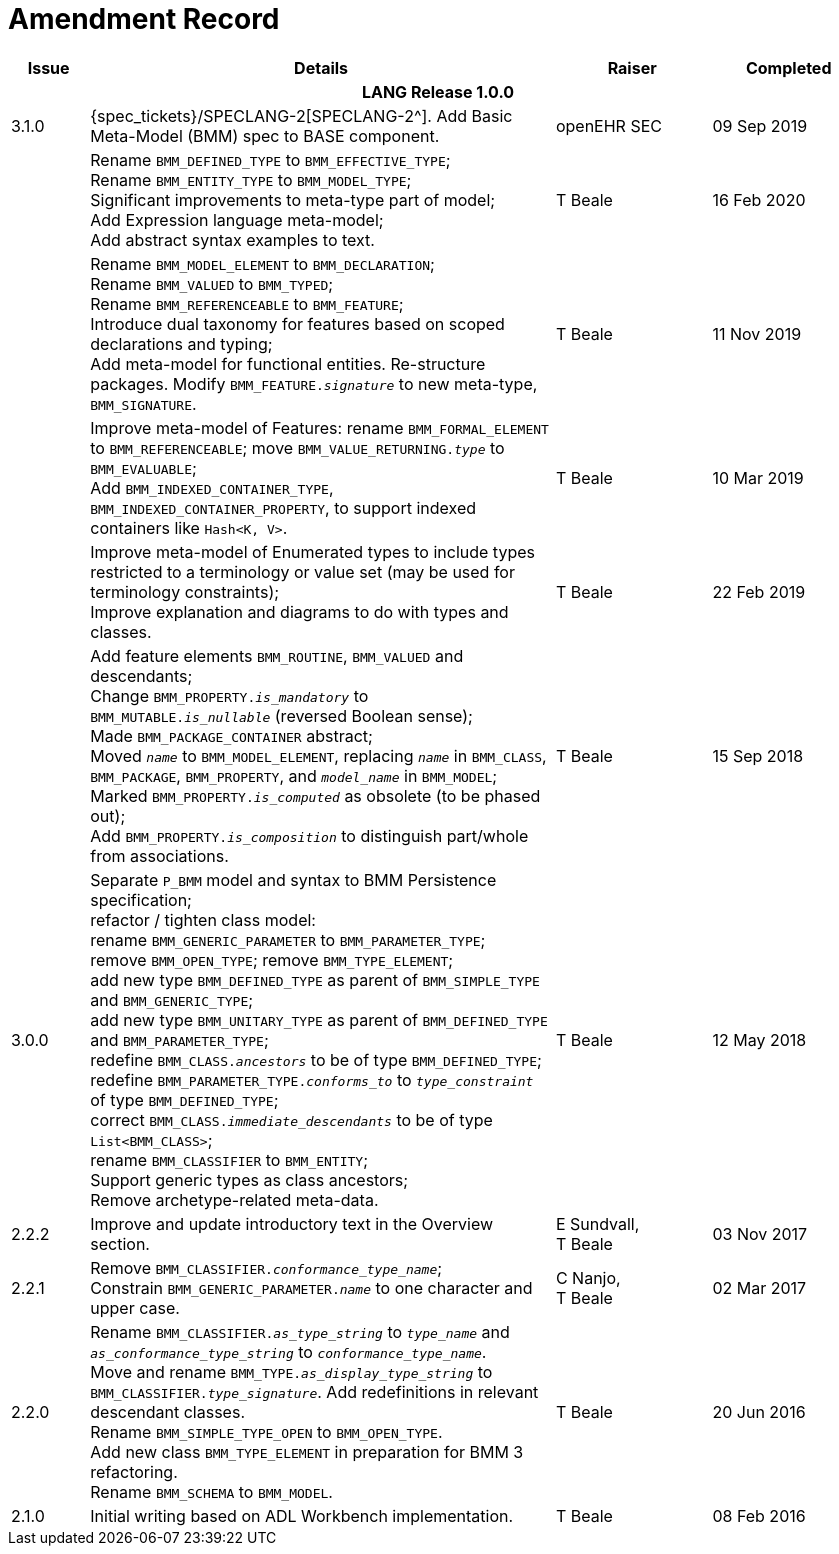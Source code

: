 = Amendment Record

[cols="1,6,2,2", options="header"]
|===
|Issue|Details|Raiser|Completed

4+^h|*LANG Release 1.0.0*

|[[latest_issue]]3.1.0
|{spec_tickets}/SPECLANG-2[SPECLANG-2^]. Add Basic Meta-Model (BMM) spec to BASE component.
|openEHR SEC
|[[latest_issue_date]]09 Sep 2019

|
|Rename `BMM_DEFINED_TYPE` to `BMM_EFFECTIVE_TYPE`; +
 Rename `BMM_ENTITY_TYPE` to `BMM_MODEL_TYPE`; +
 Significant improvements to meta-type part of model; +
 Add Expression language meta-model; +
 Add abstract syntax examples to text.
|T Beale 
|16 Feb 2020

|
|Rename `BMM_MODEL_ELEMENT` to `BMM_DECLARATION`; +
 Rename `BMM_VALUED` to `BMM_TYPED`; +
 Rename `BMM_REFERENCEABLE` to `BMM_FEATURE`; +
 Introduce dual taxonomy for features based on scoped declarations and typing; +
 Add meta-model for functional entities. Re-structure packages. Modify `BMM_FEATURE._signature_` to new meta-type, `BMM_SIGNATURE`.
|T Beale 
|11 Nov 2019

|
|Improve meta-model of Features: rename `BMM_FORMAL_ELEMENT` to `BMM_REFERENCEABLE`; move `BMM_VALUE_RETURNING._type_` to `BMM_EVALUABLE`; +
 Add `BMM_INDEXED_CONTAINER_TYPE`, `BMM_INDEXED_CONTAINER_PROPERTY`, to support indexed containers like `Hash<K, V>`.
|T Beale
|10 Mar 2019

|
|Improve meta-model of Enumerated types to include types restricted to a terminology or value set (may be used for terminology constraints); +
 Improve explanation and diagrams to do with types and classes.
|T Beale
|22 Feb 2019

|
|Add feature elements `BMM_ROUTINE`, `BMM_VALUED` and descendants; +
 Change `BMM_PROPERTY._is_mandatory_` to `BMM_MUTABLE._is_nullable_` (reversed Boolean sense); +
 Made `BMM_PACKAGE_CONTAINER` abstract; +
 Moved `_name_` to `BMM_MODEL_ELEMENT`, replacing `_name_` in `BMM_CLASS`, `BMM_PACKAGE`, `BMM_PROPERTY`, and `_model_name_` in `BMM_MODEL`; +
 Marked `BMM_PROPERTY._is_computed_` as obsolete (to be phased out); +
 Add `BMM_PROPERTY._is_composition_` to distinguish part/whole from associations.
|T Beale
|15 Sep 2018

|3.0.0
|Separate `P_BMM` model and syntax to BMM Persistence specification; +
 refactor / tighten class model: +
 rename `BMM_GENERIC_PARAMETER` to `BMM_PARAMETER_TYPE`; +
 remove `BMM_OPEN_TYPE`; remove `BMM_TYPE_ELEMENT`; +
 add new type `BMM_DEFINED_TYPE` as parent of `BMM_SIMPLE_TYPE` and `BMM_GENERIC_TYPE`; +
 add new type `BMM_UNITARY_TYPE` as parent of `BMM_DEFINED_TYPE` and `BMM_PARAMETER_TYPE`; +
 redefine `BMM_CLASS._ancestors_` to be of type `BMM_DEFINED_TYPE`; +
 redefine `BMM_PARAMETER_TYPE._conforms_to_` to `_type_constraint_` of type `BMM_DEFINED_TYPE`; +
 correct `BMM_CLASS._immediate_descendants_` to be of type `List<BMM_CLASS>`; +
 rename `BMM_CLASSIFIER` to `BMM_ENTITY`; +
 Support generic types as class ancestors; +
 Remove archetype-related meta-data.
|T Beale
|12 May 2018

|2.2.2
|Improve and update introductory text in the Overview section.
|E Sundvall, +
 T Beale
|03 Nov 2017

|2.2.1
|Remove `BMM_CLASSIFIER._conformance_type_name_`; +
 Constrain `BMM_GENERIC_PARAMETER._name_` to one character and upper case.
|C Nanjo, +
 T Beale
|02 Mar 2017

|2.2.0
|Rename `BMM_CLASSIFIER._as_type_string_` to `_type_name_` and `_as_conformance_type_string_` to `_conformance_type_name_`. +
 Move and rename `BMM_TYPE._as_display_type_string_` to `BMM_CLASSIFIER._type_signature_`. Add redefinitions in relevant descendant classes. +
 Rename `BMM_SIMPLE_TYPE_OPEN` to `BMM_OPEN_TYPE`. +
 Add new class `BMM_TYPE_ELEMENT` in preparation for BMM 3 refactoring. +
 Rename `BMM_SCHEMA` to `BMM_MODEL`.
|T Beale
|20 Jun 2016

|2.1.0
|Initial writing based on ADL Workbench implementation.
|T Beale
|08 Feb 2016

|===
